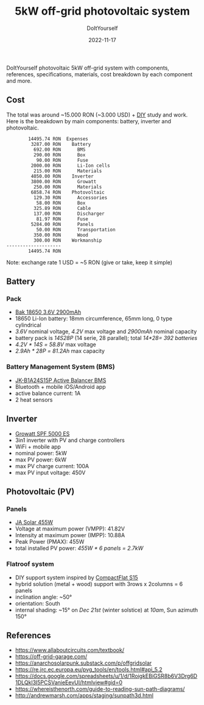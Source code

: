 #+title: 5kW off-grid photovoltaic system
#+subtitle: DoItYourself
#+date: 2022-11-17
#+tags[]: diy photovoltaic battery inverter off-grid solar

DoItYourself photovoltaic 5kW off-grid system with components, references, specifications, materials, cost breakdown by each component and more.

** Cost
  The total was around ~15.000 RON (~3.000 USD) + [[https://en.wikipedia.org/wiki/Do_it_yourself][DIY]] study and work.
  Here is the breakdown by main components: battery, inverter and photovoltaic.

  #+name: solar-balances
  #+begin_src ledger :cmdline bal Expenses and %solar --depth 5 :noweb yes :exports results
    include ~/Projects/ledger.d/2022.ledger
  #+end_src

  #+RESULTS: solar-balances
  #+begin_example
          14495.74 RON  Expenses
           3287.00 RON    Battery
            692.00 RON      BMS
            290.00 RON      Box
             90.00 RON      Fuse
           2000.00 RON      Li-Ion cells
            215.00 RON      Materials
           4050.00 RON    Inverter
           3800.00 RON      Growatt
            250.00 RON      Materials
           6858.74 RON    Photovoltaic
            129.30 RON      Accessories
             58.00 RON      Box
            325.89 RON      Cable
            137.00 RON      Discharger
             81.97 RON      Fuse
           5284.00 RON      Panels
             50.00 RON      Transportation
            350.00 RON      Wood
            300.00 RON    Workmanship
  --------------------
          14495.74 RON
  #+end_example

  Note: exchange rate 1 USD = ~5 RON (give or take, keep it simple)

** Battery
*** Pack
  - [[https://www.bak-tech.com/2900mah-blue-18650-batteries-for-ebike-pd43714442.html][Bak 18650 3.6V 2900mAh]]
  - 18650 Li-Ion battery: 18mm circumference, 65mm long, 0 type cylindrical
  - /3.6V/ nominal voltage, /4.2V/ max voltage and /2900mAh/ nominal capacity
  - battery pack is /14S28P/ (14 serie, 28 parallel); total /14*28=/ /392 batteries/
  - /4.2V * 14S =/ /58.8V/ max voltage
  - /2.9Ah * 28P =/ /81.2Ah/ max capacity
*** Battery Management System (BMS)
  - [[https://www.jkbms.com/products/active-balancer-bms/][JK-B1A24S15P Active Balancer BMS]]
  - Bluetooth + mobile iOS/Android app
  - active balance current: 1A
  - 2 heat sensors

** Inverter
  - [[https://www.growatt-inverter.com/product/spf-5000-es/][Growatt SPF 5000 ES]]
  - 3in1 inverter with PV and charge controllers
  - WiFi + mobile app
  - nominal power: 5kW
  - max PV power: 6kW
  - max PV charge current: 100A
  - max PV input voltage: 450V

** Photovoltaic (PV)
*** Panels
  - [[https://www.todoensolar.com/Solar-Panel-455W-JA-Solar-Mono-PERC][JA Solar 455W]]
  - Voltage at maximum power (VMPP): 41.82V
  -  Intensity at maximum power (IMPP): 10.88A
  - Peak Power (PMAX): 455W
  - total installed PV power: /455W * 6 panels =/ /2.7kW/
*** Flatroof system
  - DIY support system inspired by [[https://www.aerocompact.com/us/solutions/flat-roof/][CompactFlat S15]]
  - hybrid solution (metal + wood) support with 3rows x 2columns = 6 panels
  - inclination angle: ~50°
  - orientation: South
  - internal shading: ~15° on /Dec 21st/ (winter solstice) at /10am/, Sun azimuth 150°

** References
  - https://www.allaboutcircuits.com/textbook/
  - https://off-grid-garage.com/
  - https://anarchosolarpunk.substack.com/p/offgridsolar
  - https://re.jrc.ec.europa.eu/pvg_tools/en/tools.html#api_5.2
  - https://docs.google.com/spreadsheets/u/1/d/1RoigkEBiGSR8b6V3Drg6D1DLQkl3I5PCSVanieEevUI/htmlview#gid=0
  - https://whereisthenorth.com/guide-to-reading-sun-path-diagrams/
  - http://andrewmarsh.com/apps/staging/sunpath3d.html

